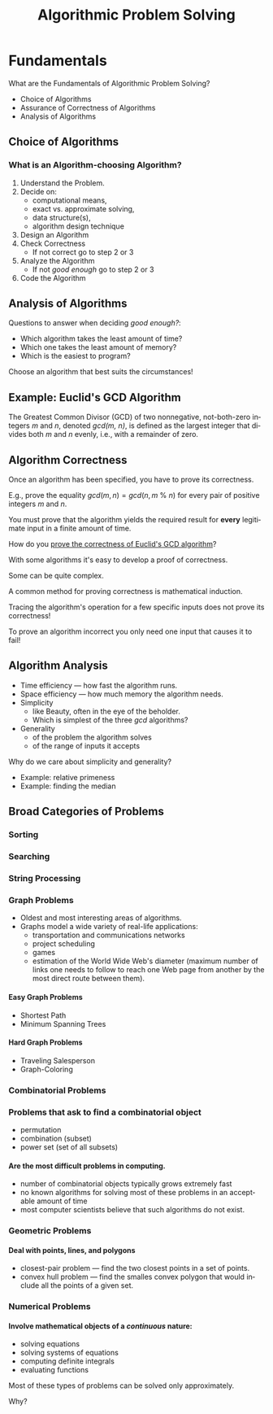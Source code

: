 #+TITLE: Algorithmic Problem Solving
#+LANGUAGE:  en
#+OPTIONS:   H:4 num:nil toc:nil \n:nil @:t ::t |:t ^:t *:t TeX:t LaTeX:t
#+STARTUP:   showeverything

* Fundamentals

  What are the Fundamentals of Algorithmic Problem Solving?

  - Choice of Algorithms
  - Assurance of Correctness of Algorithms
  - Analysis of Algorithms

** Choice of Algorithms

*** What is an Algorithm-choosing Algorithm?

    1. Understand the Problem.
    2. Decide on:
       - computational means,
       - exact vs. approximate solving,
       - data structure(s),
       - algorithm design technique
    3. Design an Algorithm
    4. Check Correctness
       - If not correct go to step 2 or 3
    5. Analyze the Algorithm
       - If not /good enough/ go to step 2 or 3
    6. Code the Algorithm


** Analysis of Algorithms

  Questions to answer when deciding /good enough?/:

  - Which algorithm takes the least amount of time?
  - Which one takes the least amount of memory?
  - Which is the easiest to program?

  Choose an algorithm that best suits the circumstances!

** Example: Euclid's GCD Algorithm

   The Greatest Common Divisor (GCD) of two nonnegative, not-both-zero integers
   /m/ and /n/, denoted /gcd(m, n)/, is defined as the largest integer that
   divides both /m/ and /n/ evenly, i.e., with a remainder of zero.

** Algorithm Correctness

   Once an algorithm has been specified, you have to prove its correctness.

   E.g., prove the equality \(gcd(m, n) = gcd(n, m\ \%\ n)\) 
   for every pair of positive integers /m/ and /n/.

   You must prove that the algorithm yields the required result for
   *every* legitimate input in a finite amount of time.

   How do you [[file:prove-the-correctness-of-euclids-gcd-algorithm.org][prove the correctness of Euclid's GCD algorithm]]?

   With some algorithms it's easy to develop a proof of correctness.

   Some can be quite complex.

   A common method for proving correctness is mathematical induction.

   Tracing the algorithm's operation for a few specific inputs does not prove its correctness!

   To prove an algorithm incorrect you only need one input that causes it to fail!

** Algorithm Analysis

  - Time efficiency --- how fast the algorithm runs.
  - Space efficiency --- how much memory the algorithm needs.
  - Simplicity
    - like Beauty, often in the eye of the beholder.
    - Which is simplest of the three /gcd/ algorithms?
  - Generality 
    - of the problem the algorithm solves
    - of the range of inputs it accepts

  Why do we care about simplicity and generality?

  - Example: relative primeness
  - Example: finding the median

** Broad Categories of Problems

*** Sorting

*** Searching

*** String Processing

*** Graph Problems

  - Oldest and most interesting areas of algorithms.
  - Graphs model a wide variety of real-life applications:
    - transportation and communications networks
    - project scheduling
    - games
    - estimation of the World Wide Web's diameter (maximum number of links one
      needs to follow to reach one Web page from another by the most direct
      route between them).

**** Easy Graph Problems
    - Shortest Path
    - Minimum Spanning Trees

**** Hard Graph Problems
    - Traveling Salesperson
    - Graph-Coloring

*** Combinatorial Problems

*** Problems that ask to find a combinatorial object

    - permutation
    - combination (subset)
    - power set (set of all subsets)

**** Are the most difficult problems in computing.

     - number of combinatorial objects typically grows extremely fast
     - no known algorithms for solving most of these problems in an acceptable
       amount of time
     - most computer scientists believe that such algorithms do not exist.

*** Geometric Problems

**** Deal with points, lines, and polygons
     
     - closest-pair problem --- find the two closest points in a set of points.
     - convex hull problem --- find the smalles convex polygon that would
       include all the points of a given set.

*** Numerical Problems

**** Involve mathematical objects of a /continuous/ nature:

     - solving equations
     - solving systems of equations
     - computing definite integrals
     - evaluating functions

     Most of these types of problems can be solved only approximately.

     Why?
